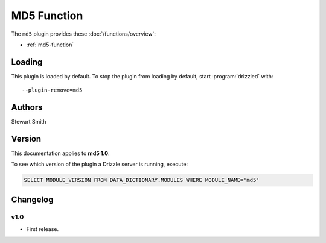MD5 Function
============

The ``md5`` plugin provides these :doc:`/functions/overview`:

* :ref:`md5-function`

.. _md5_loading:

Loading
-------

This plugin is loaded by default.  To stop the plugin from loading by
default, start :program:`drizzled` with::

   --plugin-remove=md5

.. seealso:: :ref:`drizzled_plugin_options` for more information about adding and removing plugins.

.. _md5_authors:

Authors
-------

Stewart Smith

.. _md5_version:

Version
-------

This documentation applies to **md5 1.0**.

To see which version of the plugin a Drizzle server is running, execute:

.. code-block:: mysql

   SELECT MODULE_VERSION FROM DATA_DICTIONARY.MODULES WHERE MODULE_NAME='md5'

Changelog
---------

v1.0
^^^^
* First release.
